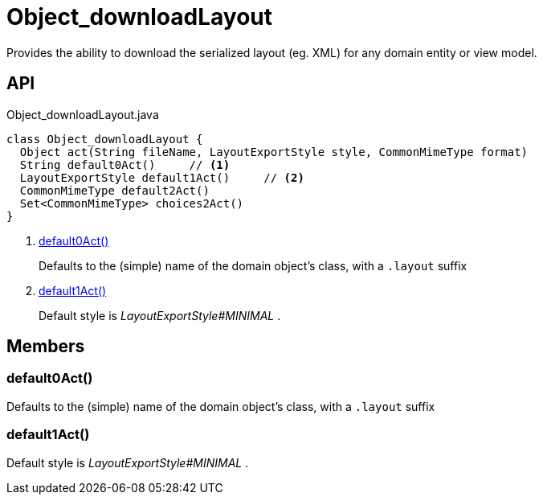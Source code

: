 = Object_downloadLayout
:Notice: Licensed to the Apache Software Foundation (ASF) under one or more contributor license agreements. See the NOTICE file distributed with this work for additional information regarding copyright ownership. The ASF licenses this file to you under the Apache License, Version 2.0 (the "License"); you may not use this file except in compliance with the License. You may obtain a copy of the License at. http://www.apache.org/licenses/LICENSE-2.0 . Unless required by applicable law or agreed to in writing, software distributed under the License is distributed on an "AS IS" BASIS, WITHOUT WARRANTIES OR  CONDITIONS OF ANY KIND, either express or implied. See the License for the specific language governing permissions and limitations under the License.

Provides the ability to download the serialized layout (eg. XML) for any domain entity or view model.

== API

[source,java]
.Object_downloadLayout.java
----
class Object_downloadLayout {
  Object act(String fileName, LayoutExportStyle style, CommonMimeType format)
  String default0Act()     // <.>
  LayoutExportStyle default1Act()     // <.>
  CommonMimeType default2Act()
  Set<CommonMimeType> choices2Act()
}
----

<.> xref:#default0Act_[default0Act()]
+
--
Defaults to the (simple) name of the domain object's class, with a `.layout` suffix
--
<.> xref:#default1Act_[default1Act()]
+
--
Default style is _LayoutExportStyle#MINIMAL_ .
--

== Members

[#default0Act_]
=== default0Act()

Defaults to the (simple) name of the domain object's class, with a `.layout` suffix

[#default1Act_]
=== default1Act()

Default style is _LayoutExportStyle#MINIMAL_ .
